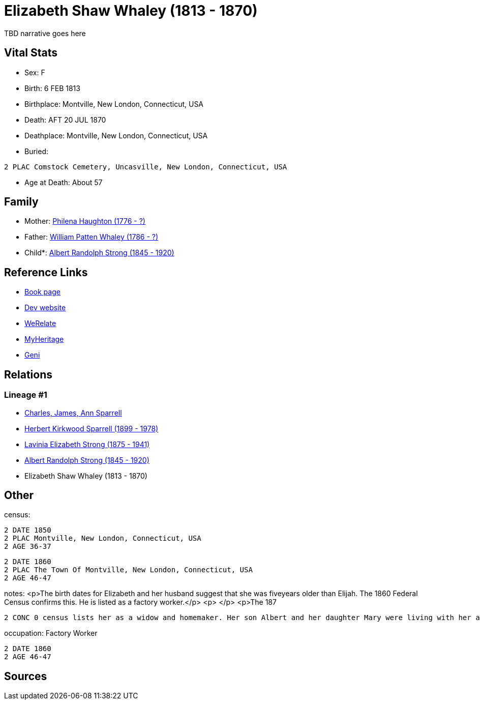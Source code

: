 = Elizabeth Shaw Whaley (1813 - 1870)

TBD narrative goes here


== Vital Stats


* Sex: F
* Birth: 6 FEB 1813
* Birthplace: Montville, New London, Connecticut, USA
* Death: AFT 20 JUL 1870
* Deathplace: Montville, New London, Connecticut, USA
* Buried: 
----
2 PLAC Comstock Cemetery, Uncasville, New London, Connecticut, USA
----

* Age at Death: About 57


== Family
* Mother: https://github.com/sparrell/cfs_ancestors/blob/main/Vol_02_Ships/V2_C5_Ancestors/V2_C5_G5/gen5.PMPMM.adoc[Philena Haughton (1776 - ?)]


* Father: https://github.com/sparrell/cfs_ancestors/blob/main/Vol_02_Ships/V2_C5_Ancestors/V2_C5_G5/gen5.PMPMP.adoc[William Patten Whaley (1786 - ?)]


* Child*: https://github.com/sparrell/cfs_ancestors/blob/main/Vol_02_Ships/V2_C5_Ancestors/V2_C5_G3/gen3.PMP.adoc[Albert Randolph Strong (1845 - 1920)]



== Reference Links
* https://github.com/sparrell/cfs_ancestors/blob/main/Vol_02_Ships/V2_C5_Ancestors/V2_C5_G4/gen4.PMPM.adoc[Book page]
* https://cfsjksas.gigalixirapp.com/person?p=p0119[Dev website]
* https://www.werelate.org/wiki/Person:Elizabeth_Whaley_%287%29[WeRelate]
* https://www.myheritage.com/profile-OYYV6NML2DHJUFEXHD45V4W32Y6KPTI-23000353/elizabeth-shaw-whaley-strong[MyHeritage]
* https://www.geni.com/people/Elizabeth-Strong/6000000007727874196[Geni]

== Relations
=== Lineage #1
* https://github.com/spoarrell/cfs_ancestors/tree/main/Vol_02_Ships/V2_C1_Principals/0_intro_principals.adoc[Charles, James, Ann Sparrell]
* https://github.com/sparrell/cfs_ancestors/blob/main/Vol_02_Ships/V2_C5_Ancestors/V2_C5_G1/gen1.P.adoc[Herbert Kirkwood Sparrell (1899 - 1978)]

* https://github.com/sparrell/cfs_ancestors/blob/main/Vol_02_Ships/V2_C5_Ancestors/V2_C5_G2/gen2.PM.adoc[Lavinia Elizabeth Strong (1875 - 1941)]

* https://github.com/sparrell/cfs_ancestors/blob/main/Vol_02_Ships/V2_C5_Ancestors/V2_C5_G3/gen3.PMP.adoc[Albert Randolph Strong (1845 - 1920)]

* Elizabeth Shaw Whaley (1813 - 1870)


== Other
census: 
----
2 DATE 1850
2 PLAC Montville, New London, Connecticut, USA
2 AGE 36-37
----

----
2 DATE 1860
2 PLAC The Town Of Montville, New London, Connecticut, USA
2 AGE 46-47
----

notes: <p>The birth dates for Elizabeth and her husband suggest that she was fiveyears older than Elijah. The 1860 Federal Census confirms this. He is listed as a factory worker.</p> <p>&nbsp;</p> <p>The 187
----
2 CONC 0 census lists her as a widow and homemaker. Her son Albert and her daughter Mary were living with her and working in a cotton mill.</p>
----

occupation: Factory Worker
----
2 DATE 1860
2 AGE 46-47
----


== Sources
